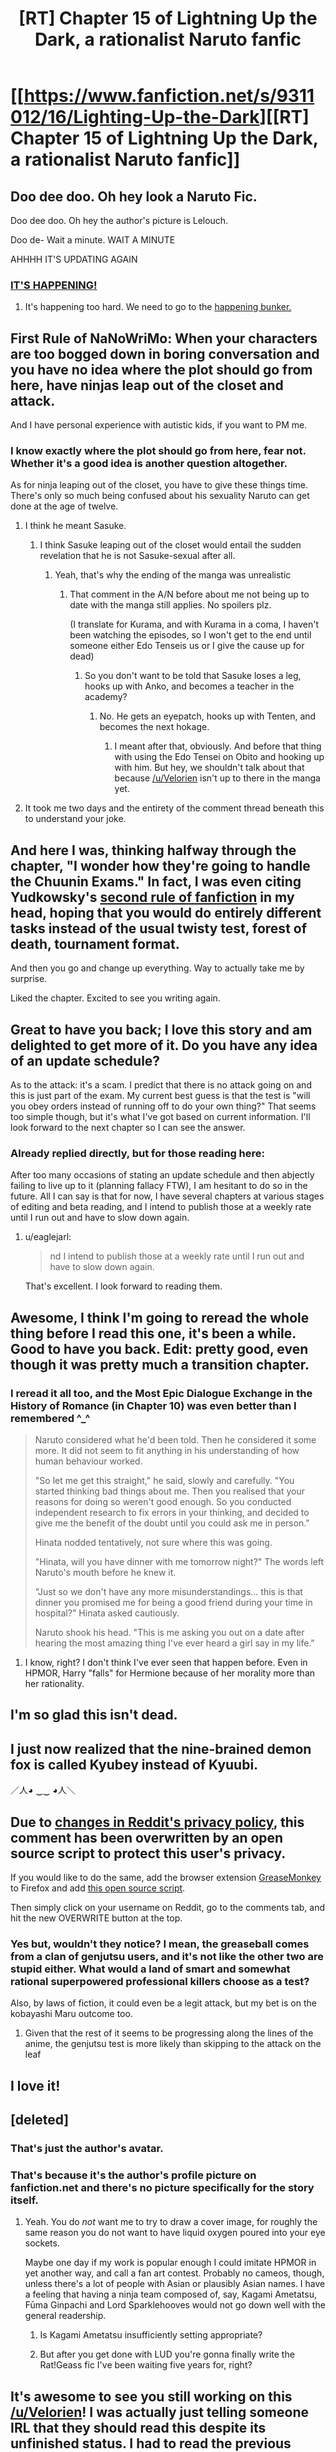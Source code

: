 #+TITLE: [RT] Chapter 15 of Lightning Up the Dark, a rationalist Naruto fanfic

* [[https://www.fanfiction.net/s/9311012/16/Lighting-Up-the-Dark][[RT] Chapter 15 of Lightning Up the Dark, a rationalist Naruto fanfic]]
:PROPERTIES:
:Author: Velorien
:Score: 41
:DateUnix: 1444670994.0
:DateShort: 2015-Oct-12
:END:

** Doo dee doo. Oh hey look a Naruto Fic.

Doo dee doo. Oh hey the author's picture is Lelouch.

Doo de- Wait a minute. WAIT A MINUTE

AHHHH IT'S UPDATING AGAIN
:PROPERTIES:
:Author: gabbalis
:Score: 21
:DateUnix: 1444679580.0
:DateShort: 2015-Oct-12
:END:

*** [[http://i.imgur.com/7drHiqr.gifv][IT'S HAPPENING!]]
:PROPERTIES:
:Author: abcd_z
:Score: 10
:DateUnix: 1444683109.0
:DateShort: 2015-Oct-13
:END:

**** It's happening too hard. We need to go to the [[https://i.imgur.com/GVFbI3Lh.jpg][happening bunker.]]
:PROPERTIES:
:Score: 8
:DateUnix: 1444693819.0
:DateShort: 2015-Oct-13
:END:


** First Rule of NaNoWriMo: When your characters are too bogged down in boring conversation and you have no idea where the plot should go from here, have ninjas leap out of the closet and attack.

And I have personal experience with autistic kids, if you want to PM me.
:PROPERTIES:
:Author: Nevereatcars
:Score: 11
:DateUnix: 1444675219.0
:DateShort: 2015-Oct-12
:END:

*** I know exactly where the plot should go from here, fear not. Whether it's a good idea is another question altogether.

As for ninja leaping out of the closet, you have to give these things time. There's only so much being confused about his sexuality Naruto can get done at the age of twelve.
:PROPERTIES:
:Author: Velorien
:Score: 20
:DateUnix: 1444678656.0
:DateShort: 2015-Oct-12
:END:

**** I think he meant Sasuke.
:PROPERTIES:
:Author: Sceptically
:Score: 1
:DateUnix: 1444786894.0
:DateShort: 2015-Oct-14
:END:

***** I think Sasuke leaping out of the closet would entail the sudden revelation that he is not Sasuke-sexual after all.
:PROPERTIES:
:Author: Velorien
:Score: 5
:DateUnix: 1444812961.0
:DateShort: 2015-Oct-14
:END:

****** Yeah, that's why the ending of the manga was unrealistic
:PROPERTIES:
:Score: 3
:DateUnix: 1444844711.0
:DateShort: 2015-Oct-14
:END:

******* That comment in the A/N before about me not being up to date with the manga still applies. No spoilers plz.

(I translate for Kurama, and with Kurama in a coma, I haven't been watching the episodes, so I won't get to the end until someone either Edo Tenseis us or I give the cause up for dead)
:PROPERTIES:
:Author: Velorien
:Score: 3
:DateUnix: 1444845115.0
:DateShort: 2015-Oct-14
:END:

******** So you don't want to be told that Sasuke loses a leg, hooks up with Anko, and becomes a teacher in the academy?
:PROPERTIES:
:Author: Sceptically
:Score: 4
:DateUnix: 1444866127.0
:DateShort: 2015-Oct-15
:END:

********* No. He gets an eyepatch, hooks up with Tenten, and becomes the next hokage.
:PROPERTIES:
:Author: scooterboo2
:Score: 5
:DateUnix: 1444868491.0
:DateShort: 2015-Oct-15
:END:

********** I meant after that, obviously. And before that thing with using the Edo Tensei on Obito and hooking up with him. But hey, we shouldn't talk about that because [[/u/Velorien]] isn't up to there in the manga yet.
:PROPERTIES:
:Author: Sceptically
:Score: 3
:DateUnix: 1444875879.0
:DateShort: 2015-Oct-15
:END:


**** It took me two days and the entirety of the comment thread beneath this to understand your joke.
:PROPERTIES:
:Author: Nevereatcars
:Score: 1
:DateUnix: 1444872891.0
:DateShort: 2015-Oct-15
:END:


** And here I was, thinking halfway through the chapter, "I wonder how they're going to handle the Chuunin Exams." In fact, I was even citing Yudkowsky's [[https://www.fanfiction.net/u/2269863/Less-Wrong][second rule of fanfiction]] in my head, hoping that you would do entirely different tasks instead of the usual twisty test, forest of death, tournament format.

And then you go and change up everything. Way to actually take me by surprise.

Liked the chapter. Excited to see you writing again.
:PROPERTIES:
:Score: 11
:DateUnix: 1444671989.0
:DateShort: 2015-Oct-12
:END:


** Great to have you back; I love this story and am delighted to get more of it. Do you have any idea of an update schedule?

As to the attack: it's a scam. I predict that there is no attack going on and this is just part of the exam. My current best guess is that the test is "will you obey orders instead of running off to do your own thing?" That seems too simple though, but it's what I've got based on current information. I'll look forward to the next chapter so I can see the answer.
:PROPERTIES:
:Author: eaglejarl
:Score: 9
:DateUnix: 1444715204.0
:DateShort: 2015-Oct-13
:END:

*** Already replied directly, but for those reading here:

After too many occasions of stating an update schedule and then abjectly failing to live up to it (planning fallacy FTW), I am hesitant to do so in the future. All I can say is that for now, I have several chapters at various stages of editing and beta reading, and I intend to publish those at a weekly rate until I run out and have to slow down again.
:PROPERTIES:
:Author: Velorien
:Score: 5
:DateUnix: 1444731076.0
:DateShort: 2015-Oct-13
:END:

**** u/eaglejarl:
#+begin_quote
  nd I intend to publish those at a weekly rate until I run out and have to slow down again.
#+end_quote

That's excellent. I look forward to reading them.
:PROPERTIES:
:Author: eaglejarl
:Score: 4
:DateUnix: 1444744481.0
:DateShort: 2015-Oct-13
:END:


** Awesome, I think I'm going to reread the whole thing before I read this one, it's been a while. Good to have you back. Edit: pretty good, even though it was pretty much a transition chapter.
:PROPERTIES:
:Score: 6
:DateUnix: 1444675139.0
:DateShort: 2015-Oct-12
:END:

*** I reread it all too, and the Most Epic Dialogue Exchange in the History of Romance (in Chapter 10) was even better than I remembered ^_^

#+begin_quote
  Naruto considered what he'd been told. Then he considered it some more. It did not seem to fit anything in his understanding of how human behaviour worked.

  "So let me get this straight," he said, slowly and carefully. "You started thinking bad things about me. Then you realised that your reasons for doing so weren't good enough. So you conducted independent research to fix errors in your thinking, and decided to give me the benefit of the doubt until you could ask me in person."

  Hinata nodded tentatively, not sure where this was going.

  "Hinata, will you have dinner with me tomorrow night?" The words left Naruto's mouth before he knew it.

  "Just so we don't have any more misunderstandings... this is that dinner you promised me for being a good friend during your time in hospital?" Hinata asked cautiously.

  Naruto shook his head. "This is me asking you out on a date after hearing the most amazing thing I've ever heard a girl say in my life."
#+end_quote
:PROPERTIES:
:Author: Adamantium9001
:Score: 7
:DateUnix: 1444783030.0
:DateShort: 2015-Oct-14
:END:

**** I know, right? I don't think I've ever seen that happen before. Even in HPMOR, Harry "falls" for Hermione because of her morality more than her rationality.
:PROPERTIES:
:Score: 5
:DateUnix: 1444806847.0
:DateShort: 2015-Oct-14
:END:


** I'm so glad this isn't dead.
:PROPERTIES:
:Author: GaBeRockKing
:Score: 5
:DateUnix: 1444702137.0
:DateShort: 2015-Oct-13
:END:


** I just now realized that the nine-brained demon fox is called Kyubey instead of Kyuubi.

／人◕ ‿‿ ◕人＼
:PROPERTIES:
:Author: Transfuturist
:Score: 3
:DateUnix: 1444855465.0
:DateShort: 2015-Oct-15
:END:


** Due to [[https://imgur.com/a/DGKau][changes in Reddit's privacy policy]], this comment has been overwritten by an open source script to protect this user's privacy.

If you would like to do the same, add the browser extension [[https://addons.mozilla.org/en-us/firefox/addon/greasemonkey/][GreaseMonkey]] to Firefox and add [[https://greasyfork.org/en/scripts/10380-reddit-overwrite][this open source script]].

Then simply click on your username on Reddit, go to the comments tab, and hit the new OVERWRITE button at the top.
:PROPERTIES:
:Score: 3
:DateUnix: 1444752836.0
:DateShort: 2015-Oct-13
:END:

*** Yes but, wouldn't they notice? I mean, the greaseball comes from a clan of genjutsu users, and it's not like the other two are stupid either. What would a land of smart and somewhat rational superpowered professional killers choose as a test?

Also, by laws of fiction, it could even be a legit attack, but my bet is on the kobayashi Maru outcome too.
:PROPERTIES:
:Score: 2
:DateUnix: 1444774750.0
:DateShort: 2015-Oct-14
:END:

**** Given that the rest of it seems to be progressing along the lines of the anime, the genjutsu test is more likely than skipping to the attack on the leaf
:PROPERTIES:
:Author: Cyber_Cheese
:Score: 3
:DateUnix: 1444804800.0
:DateShort: 2015-Oct-14
:END:


** I love it!
:PROPERTIES:
:Author: Subrosian_Smithy
:Score: 2
:DateUnix: 1444676085.0
:DateShort: 2015-Oct-12
:END:


** [deleted]
:PROPERTIES:
:Score: 2
:DateUnix: 1444690591.0
:DateShort: 2015-Oct-13
:END:

*** That's just the author's avatar.
:PROPERTIES:
:Author: biomatter
:Score: 5
:DateUnix: 1444698860.0
:DateShort: 2015-Oct-13
:END:


*** That's because it's the author's profile picture on fanfiction.net and there's no picture specifically for the story itself.
:PROPERTIES:
:Author: xamueljones
:Score: 5
:DateUnix: 1444699010.0
:DateShort: 2015-Oct-13
:END:

**** Yeah. You do /not/ want me to try to draw a cover image, for roughly the same reason you do not want to have liquid oxygen poured into your eye sockets.

Maybe one day if my work is popular enough I could imitate HPMOR in yet another way, and call a fan art contest. Probably no cameos, though, unless there's a lot of people with Asian or plausibly Asian names. I have a feeling that having a ninja team composed of, say, Kagami Ametatsu, Fūma Ginpachi and Lord Sparklehooves would not go down well with the general readership.
:PROPERTIES:
:Author: Velorien
:Score: 4
:DateUnix: 1444724698.0
:DateShort: 2015-Oct-13
:END:

***** Is Kagami Ametatsu insufficiently setting appropriate?
:PROPERTIES:
:Author: NotAHeroYet
:Score: 4
:DateUnix: 1444787219.0
:DateShort: 2015-Oct-14
:END:


***** But after you get done with LUD you're gonna finally write the Rat!Geass fic I've been waiting five years for, right?
:PROPERTIES:
:Author: Nevereatcars
:Score: 1
:DateUnix: 1444873099.0
:DateShort: 2015-Oct-15
:END:


** It's awesome to see you still working on this [[/u/Velorien]]! I was actually just telling someone IRL that they should read this despite its unfinished status. I had to read the previous chapter to get my bearings, but it's still fantastic writing! Good luck1
:PROPERTIES:
:Author: biomatter
:Score: 2
:DateUnix: 1444698995.0
:DateShort: 2015-Oct-13
:END:


** Awwwwww yis. Time for the ultimate fighting combat of ultimate destiny.
:PROPERTIES:
:Author: FuguofAnotherWorld
:Score: 2
:DateUnix: 1444702246.0
:DateShort: 2015-Oct-13
:END:

*** It's the goddamn [[https://www.youtube.com/watch?v=4WgT9gy4zQA][ULTIMATE SHOWDOWN OF ULTIMATE DESTINY.]]
:PROPERTIES:
:Author: Nevereatcars
:Score: 5
:DateUnix: 1444706276.0
:DateShort: 2015-Oct-13
:END:


** WOOOOOOOOO! I made a Fanfiction.net account because of you, just so I could register for updates on this story. I was so happy to see an update after this much time!

Please keep going!
:PROPERTIES:
:Author: shashwat986
:Score: 2
:DateUnix: 1444739529.0
:DateShort: 2015-Oct-13
:END:


** Mmmm, this excites me... Anyway, my little brother has Asperger's. Let me know if that's far enough on the spectrum for what you need, I'd be happy to chat with you.
:PROPERTIES:
:Author: Gaboncio
:Score: 2
:DateUnix: 1444743263.0
:DateShort: 2015-Oct-13
:END:
